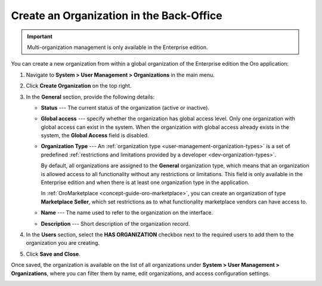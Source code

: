 .. _user-management-organization-create:

Create an Organization in the Back-Office
=========================================

.. important:: Multi-organization management is only available in the Enterprise edition.

You can create a new organization from within a global organization of the Enterprise edition the Oro application:

1. Navigate to **System > User Management > Organizations** in the main menu.
2. Click **Create Organization** on the top right.

   .. image:: /user/img/system/user_management/create_organization_page.png
      :alt: Create organization page

3. In the **General** section, provide the following details:

   * **Status** --- The current status of the organization (active or inactive).
   * **Global access** ---  specify whether the organization has global access level. Only one organization with global access can exist in the system. When the organization with global access already exists in the system, the **Global Access** field is disabled.
   * **Organization Type** --- An :ref:`organization type <user-management-organization-types>` is a set of predefined :ref:`restrictions and limitations provided by a developer <dev-organization-types>`.

     By default, all organizations are assigned to the **General** organization type, which means that an organization is allowed access to all functionality without any restrictions or limitations. This field is only available in the Enterprise edition and when there is at least one organization type in the application.

     In :ref:`OroMarketplace <concept-guide-oro-marketplace>`, you can create an organization of type **Marketplace Seller**, which set restrictions as to what functionality marketplace vendors can have access to.

   * **Name** --- The name used to refer to the organization on the interface.
   * **Description** --- Short description of the organization record.

4. In the **Users** section, select the **HAS ORGANIZATION** checkbox next to the required users to add them to the organization you are creating.

5. Click **Save and Close**.

Once saved, the organization is available on the list of all organizations under **System > User Management > Organizations**, where you can filter them by name, edit organizations, and access configuration settings.

.. image:: /user/img/system/user_management/organizations_grid.png
   :alt: Organizations grid


